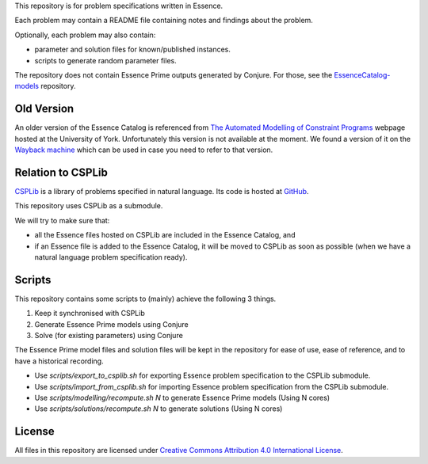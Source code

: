 
This repository is for problem specifications written in Essence.

Each problem may contain a README file containing notes and findings about the problem.

Optionally, each problem may also contain:

* parameter and solution files for known/published instances.
* scripts to generate random parameter files.

The repository does not contain Essence Prime outputs generated by Conjure.
For those, see the `EssenceCatalog-models <http://github.com/conjure-cp/EssenceCatalog-models>`_ repository.

Old Version
-----------

An older version of the Essence Catalog is referenced from `The Automated Modelling of Constraint Programs <http://www.cs.york.ac.uk/aig/constraints/AutoModel/>`_ webpage hosted at the University of York.
Unfortunately this version is not available at the moment.
We found a version of it on the `Wayback machine <http://web.archive.org/web/20150402222531/http://www.cs.york.ac.uk/aig/constraints/AutoModel/Essence/specs120/>`_ which can be used in case you need to refer to that version.

Relation to CSPLib
------------------

`CSPLib <http://www.csplib.org>`_ is a library of problems specified in natural language.
Its code is hosted at `GitHub <http://github.com/csplib/csplib>`_.

This repository uses CSPLib as a submodule.

We will try to make sure that:

* all the Essence files hosted on CSPLib are included in the Essence Catalog, and
* if an Essence file is added to the Essence Catalog, it will be moved to CSPLib as soon as possible (when we have a natural language problem specification ready).

Scripts
-------

This repository contains some scripts to (mainly) achieve the following 3 things.

#. Keep it synchronised with CSPLib
#. Generate Essence Prime models using Conjure
#. Solve (for existing parameters) using Conjure

The Essence Prime model files and solution files will be kept in the repository for ease of use, ease of reference, and to have a historical recording.

* Use `scripts/export_to_csplib.sh` for exporting Essence problem specification to the CSPLib submodule.
* Use `scripts/import_from_csplib.sh` for importing Essence problem specification from the CSPLib submodule.
* Use `scripts/modelling/recompute.sh N` to generate Essence Prime models (Using N cores)
* Use `scripts/solutions/recompute.sh N` to generate solutions (Using N cores)


License
-------

All files in this repository are licensed under
`Creative Commons Attribution 4.0 International License <http://creativecommons.org/licenses/by/4.0/>`_.

